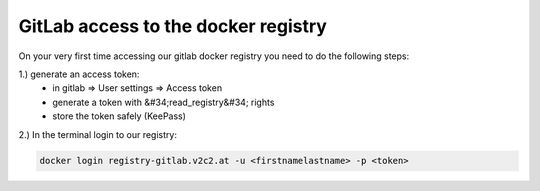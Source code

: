 GitLab access to the docker registry
==========================================

On your very first time accessing our gitlab docker registry you need to do the following steps:

1.) generate an access token:
   * in gitlab => User settings => Access token
   * generate a token with &#34;read_registry&#34; rights
   * store the token safely (KeePass)

2.) In the terminal login to our registry:

.. code-block:: bash

   docker login registry-gitlab.v2c2.at -u <firstnamelastname> -p <token>
